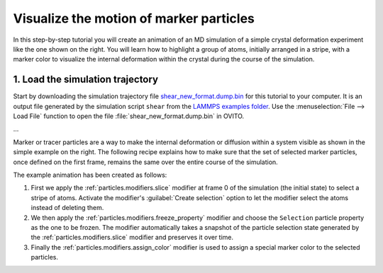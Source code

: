 .. _howto.marker_particles:

Visualize the motion of marker particles
========================================

.. image:: /images/howtos/shear_marker.gif
   :width: 40%
   :align: right

In this step-by-step tutorial you will create an animation of an MD simulation of a simple crystal deformation experiment
like the one shown on the right. You will learn how to highlight a group of atoms,
initially arranged in a stripe, with a marker color to visualize the internal deformation 
within the crystal during the course of the simulation. 

1. Load the simulation trajectory
"""""""""""""""""""""""""""""""""

Start by downloading the simulation trajectory file 
`shear_new_format.dump.bin <https://gitlab.com/stuko/ovito/-/blob/master/tests/files/LAMMPS/shear_new_format.dump.bin>`__
for this tutorial to your computer. It is an output file generated by the simulation script ``shear``
from the `LAMMPS examples folder <https://docs.lammps.org/Examples.html>`__. Use the :menuselection:`File --> Load File` function
to open the file :file:`shear_new_format.dump.bin` in OVITO.

...

Marker or tracer particles are a way to make the internal deformation or diffusion within a system visible 
as shown in the simple example on the right. The following recipe explains how to 
make sure that the set of selected marker particles, once defined on the first frame,
remains the same over the entire course of the simulation.

The example animation has been created as follows:

1.  First we apply the :ref:`particles.modifiers.slice` modifier at frame 0 of the simulation (the initial state) to select a stripe of atoms. Activate the modifier's :guilabel:`Create selection` option
    to let the modifier select the atoms instead of deleting them. 

#.  We then apply the :ref:`particles.modifiers.freeze_property` 
    modifier and choose the ``Selection`` particle property as the one
    to be frozen. The modifier automatically takes a snapshot of the particle selection state
    generated by the :ref:`particles.modifiers.slice` modifier and preserves it over time.

#.  Finally the :ref:`particles.modifiers.assign_color` modifier is used to assign a special marker color to the selected particles.
